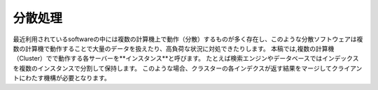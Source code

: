 #######
分散処理
#######

最近利用されているsoftwareの中には複数の計算機上で動作（分散）するものが多く存在し、このような分散ソフトウェアは複数の計算機で動作することで大量のデータを扱えたり、高負荷な状況に対処できたりします。
本稿では,複数の計算機（Cluster）でで動作する各サーバーを**インスタンス**と呼びます。
たとえば検索エンジンやデータベースではインデックスを複数のインスタンスで分割して保持します。
このような場合、クラスターの各インデクスが返す結果をマージしてクライアントにわたす機構が必要となります。
